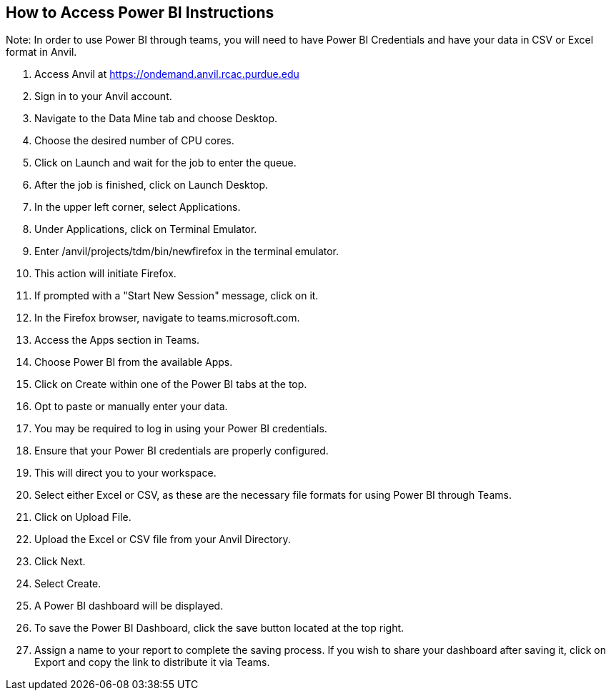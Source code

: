 == How to Access Power BI Instructions

Note: In order to use Power BI through teams, you will need to have Power BI Credentials and have your data in CSV or Excel format in Anvil.

1. Access Anvil at https://ondemand.anvil.rcac.purdue.edu
2. Sign in to your Anvil account. 
3. Navigate to the Data Mine tab and choose Desktop. 
4. Choose the desired number of CPU cores. 
5. Click on Launch and wait for the job to enter the queue. 
6. After the job is finished, click on Launch Desktop. 
7. In the upper left corner, select Applications. 
8. Under Applications, click on Terminal Emulator. 
9. Enter /anvil/projects/tdm/bin/newfirefox in the terminal emulator. 
10. This action will initiate Firefox. 
11. If prompted with a "Start New Session" message, click on it. 
12. In the Firefox browser, navigate to teams.microsoft.com.
13. Access the Apps section in Teams.
14. Choose Power BI from the available Apps. 
15. Click on Create within one of the Power BI tabs at the top.
16. Opt to paste or manually enter your data.
17. You may be required to log in using your Power BI credentials.
18. Ensure that your Power BI credentials are properly configured.
19. This will direct you to your workspace.
20. Select either Excel or CSV, as these are the necessary file formats for using Power BI through Teams.
21. Click on Upload File.
22. Upload the Excel or CSV file from your Anvil Directory.
23. Click Next.
24. Select Create.
25. A Power BI dashboard will be displayed.
26. To save the Power BI Dashboard, click the save button located at the top right.
27. Assign a name to your report to complete the saving process. 
If you wish to share your dashboard after saving it, click on Export and copy the link to distribute it via Teams.